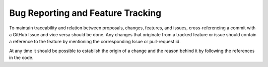 
Bug Reporting and Feature Tracking
###################################

To maintain traceability and relation between proposals, changes, features, and
issues, cross-referencing a commit with a GitHub Issue and vice versa should be
done. Any changes that originate from a tracked feature or issue should contain
a reference to the feature by mentioning the corresponding Issue or pull-request id.

At any time it should be possible to establish the origin of a change and the
reason behind it by following the references in the code.
